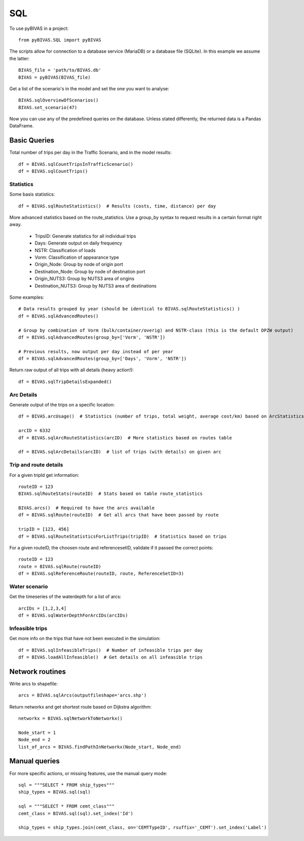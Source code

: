 ===
SQL
===

To use pyBIVAS in a project::
	
    from pyBIVAS.SQL import pyBIVAS

The scripts allow for connection to a database service (MariaDB) or a database file (SQLite). In this example we assume the latter::

    BIVAS_file = 'path/to/BIVAS.db'
    BIVAS = pyBIVAS(BIVAS_file)

Get a list of the scenario's in the model and set the one you want to analyse::

    BIVAS.sqlOverviewOfScenarios()
    BIVAS.set_scenario(47)


Now you can use any of the predefined queries on the database. Unless stated differently, the returned data is a Pandas DataFrame.

Basic Queries
#############

Total number of trips per day in the Traffic Scenario, and in the model results::

    df = BIVAS.sqlCountTripsInTrafficScenario()
    df = BIVAS.sqlCountTrips()

Statistics
**********

Some basis statistics::

    df = BIVAS.sqlRouteStatistics()  # Results (costs, time, distance) per day

More advanced statistics based on the route_statistics. Use a group_by syntax to request results in a certain format right away.

    - TripsID: Generate statistics for all individual trips
    - Days: Generate output on daily frequency
    - NSTR: Classification of loads
    - Vorm: Classification of appearance type
    - Origin_Node: Group by node of origin port
    - Destination_Node: Group by node of destination port
    - Origin_NUTS3: Group by NUTS3 area of origins
    - Destination_NUTS3: Group by NUTS3 area of destinations

Some examples::

    # Data results grouped by year (should be identical to BIVAS.sqlRouteStatistics() )
    df = BIVAS.sqlAdvancedRoutes()

    # Group by combination of Vorm (bulk/container/overig) and NSTR-class (this is the default DPZW output)
    df = BIVAS.sqlAdvancedRoutes(group_by=['Vorm', 'NSTR'])

    # Previous results, now output per day instead of per year
    df = BIVAS.sqlAdvancedRoutes(group_by=['Days', 'Vorm', 'NSTR'])

Return raw output of all trips with all details (heavy action!)::

    df = BIVAS.sqlTripDetailsExpanded()


Arc Details
***********

Generate output of the trips on a specific location::


    df = BIVAS.arcUsage()  # Statistics (number of trips, total weight, average cost/km) based on ArcStatistics tabel

    arcID = 6332
    df = BIVAS.sqlArcRouteStatistics(arcID)  # More statistics based on routes table

    df = BIVAS.sqlArcDetails(arcID)  # list of trips (with details) on given arc


Trip and route details
**********************

For a given tripId get information::

    routeID = 123
    BIVAS.sqlRouteStats(routeID)  # Stats based on table route_statistics

    BIVAS.arcs()  # Required to have the arcs available
    df = BIVAS.sqlRoute(routeID)  # Get all arcs that have been passed by route

    tripID = [123, 456]
    df = BIVAS.sqlRouteStatisticsForListTrips(tripID)  # Statistics based on trips


For a given routeID, the choosen route and referencesetID, validate if it passed the correct points::

    routeID = 123
    route = BIVAS.sqlRoute(routeID)
    df = BIVAS.sqlReferenceRoute(routeID, route, ReferenceSetID=3)

Water scenario
**************

Get the timeseries of the waterdepth for a list of arcs::

    arcIDs = [1,2,3,4]
    df = BIVAS.sqlWaterDepthForArcIDs(arcIDs)


Infeasible trips
****************

Get more info on the trips that have not been executed in the simulation::

    df = BIVAS.sqlInfeasibleTrips()  # Number of infeasible trips per day
    df = BIVAS.loadAllInfeasible()  # Get details on all infeasible trips





Network routines
################

Write arcs to shapefile::

    arcs = BIVAS.sqlArcs(outputfileshape='arcs.shp')

Return networkx and get shortest route based on Dijkstra algorithm::

    networkx = BIVAS.sqlNetworkToNetworkx()

    Node_start = 1
    Node_end = 2
    list_of_arcs = BIVAS.findPathInNetworkx(Node_start, Node_end)


Manual queries
##############

For more specific actions, or missing features, use the manual query mode::

    sql = """SELECT * FROM ship_types"""
    ship_types = BIVAS.sql(sql)

    sql = """SELECT * FROM cemt_class"""
    cemt_class = BIVAS.sql(sql).set_index('Id')

    ship_types = ship_types.join(cemt_class, on='CEMTTypeID', rsuffix='_CEMT').set_index('Label')

